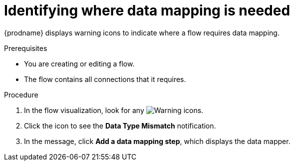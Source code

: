 // This module is included in the following assemblies:
// as_mapping-data.adoc

[id='identify-where-data-mapping-is-needed_{context}']
= Identifying where data mapping is needed

{prodname} displays warning icons to indicate where a flow 
requires data mapping. 

.Prerequisites
* You are creating or editing a flow.
* The flow contains all connections that it requires. 

.Procedure

. In the flow visualization, look for any
image:images/tutorials/WarningIcon.png[Warning] icons.

. Click the icon to see the *Data Type Mismatch* notification. 

. In the message, click *Add a data mapping step*, which displays
the data mapper. 
 
